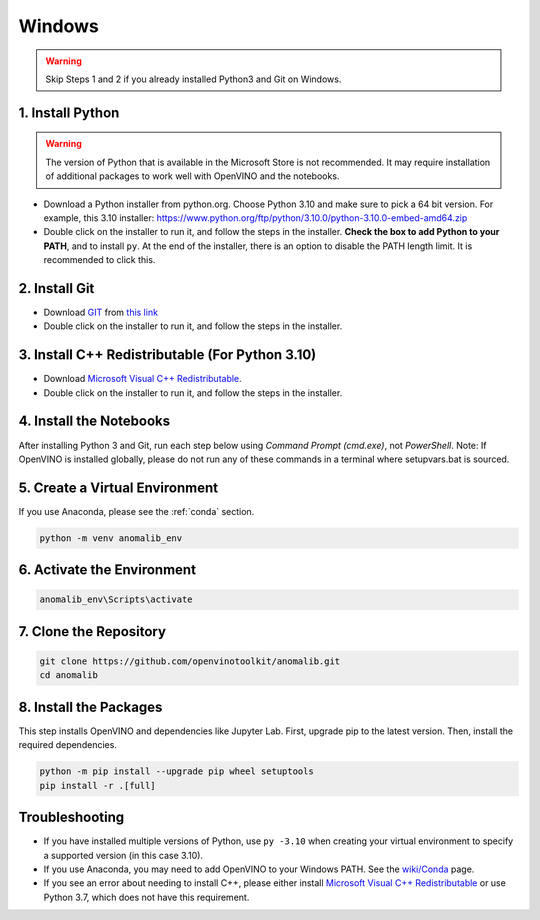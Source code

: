 .. _windows:
Windows
=======

.. warning::
    Skip Steps 1 and 2 if you already installed Python3 and Git on Windows.

1. Install Python
-----------------

.. warning::
    The version of Python that is available in the Microsoft Store is not recommended. It may require installation of additional packages to work well with OpenVINO and the notebooks.

-  Download a Python installer from python.org. Choose Python 3.10
   and make sure to pick a 64 bit version. For example, this 3.10 installer:
   https://www.python.org/ftp/python/3.10.0/python-3.10.0-embed-amd64.zip
-  Double click on the installer to run it, and follow the steps in the
   installer. **Check the box to add Python to your PATH**, and to
   install ``py``. At the end of the installer, there is an option to
   disable the PATH length limit. It is recommended to click this.

2. Install Git
--------------

-  Download `GIT <https://git-scm.com/>`__ from `this
   link <https://github.com/git-for-windows/git/releases/download/v2.35.1.windows.2/Git-2.35.1.2-64-bit.exe>`__
-  Double click on the installer to run it, and follow the steps in the
   installer.

3. Install C++ Redistributable (For Python 3.10)
-----------------------------------------------

-  Download `Microsoft Visual C++
   Redistributable <https://aka.ms/vs/16/release/vc_redist.x64.exe>`__.
-  Double click on the installer to run it, and follow the steps in the
   installer.

4. Install the Notebooks
------------------------

After installing Python 3 and Git, run each step below using *Command
Prompt (cmd.exe)*, not *PowerShell*. Note: If OpenVINO is installed
globally, please do not run any of these commands in a terminal where
setupvars.bat is sourced.

5. Create a Virtual Environment
-------------------------------

If you use Anaconda, please see the :ref:`conda` section.

.. code:: bash

   python -m venv anomalib_env

6. Activate the Environment
---------------------------

.. code:: bash

   anomalib_env\Scripts\activate

7. Clone the Repository
-----------------------

.. code:: bash

   git clone https://github.com/openvinotoolkit/anomalib.git
   cd anomalib

8. Install the Packages
-----------------------

This step installs OpenVINO and dependencies like Jupyter Lab. First,
upgrade pip to the latest version. Then, install the required
dependencies.

.. code:: bash

   python -m pip install --upgrade pip wheel setuptools
   pip install -r .[full]

Troubleshooting
---------------

-  If you have installed multiple versions of Python, use ``py -3.10``
   when creating your virtual environment to specify a supported version
   (in this case 3.10).

-  If you use Anaconda, you may need to add OpenVINO to your Windows
   PATH. See the
   `wiki/Conda <https://github.com/openvinotoolkit/anomalib/wiki/Conda>`__
   page.

-  If you see an error about needing to install C++, please either
   install `Microsoft Visual C++
   Redistributable <https://visualstudio.microsoft.com/downloads/#microsoft-visual-c-redistributable-for-visual-studio-2019>`__
   or use Python 3.7, which does not have this requirement.
